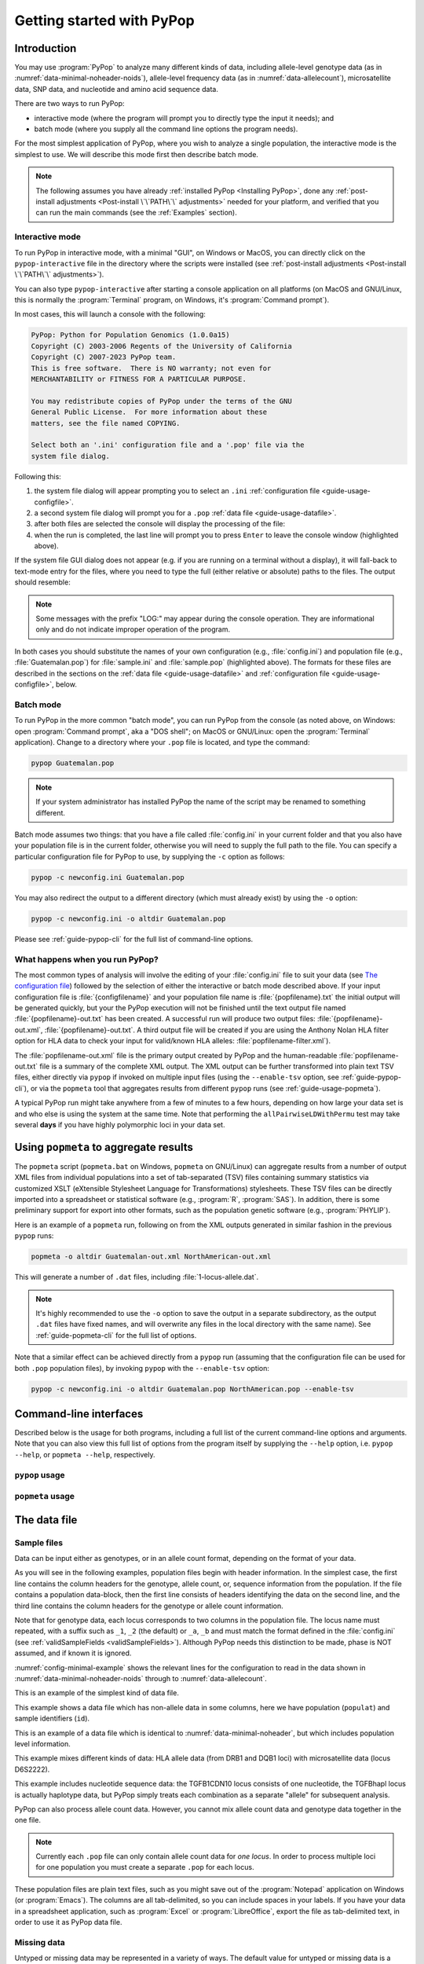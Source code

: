 **************************
Getting started with PyPop
**************************

Introduction
============

You may use :program:`PyPop` to analyze many different kinds of data, including
allele-level genotype data (as in :numref:`data-minimal-noheader-noids`), allele-level
frequency data (as in :numref:`data-allelecount`),
microsatellite data, SNP data, and nucleotide and amino acid sequence
data.

There are two ways to run PyPop:

-  interactive mode (where the program will prompt you to directly type
   the input it needs); and

-  batch mode (where you supply all the command line options the program
   needs).

For the most simplest application of PyPop, where you wish to analyze
a single population, the interactive mode is the simplest to use. We
will describe this mode first then describe batch mode.

.. note::

   The following assumes you have already :ref:`installed PyPop
   <Installing PyPop>`, done any :ref:`post-install adjustments
   <Post-install \`\`PATH\`\` adjustments>` needed for your platform, and
   verified that you can run the main commands (see the
   :ref:`Examples` section).

Interactive mode
----------------

To run PyPop in interactive mode, with a minimal "GUI", on Windows or
MacOS, you can directly click on the ``pypop-interactive`` file in the
directory where the scripts were installed (see :ref:`post-install
adjustments <Post-install \`\`PATH\`\` adjustments>`).

You can also type ``pypop-interactive`` after starting a console
application on all platforms (on MacOS and GNU/Linux, this is normally
the :program:`Terminal` program, on Windows, it's :program:`Command
prompt`).

In most cases, this will launch a console with the following:

.. code-block:: text

   PyPop: Python for Population Genomics (1.0.0a15)
   Copyright (C) 2003-2006 Regents of the University of California
   Copyright (C) 2007-2023 PyPop team.
   This is free software.  There is NO warranty; not even for
   MERCHANTABILITY or FITNESS FOR A PARTICULAR PURPOSE.
    
   You may redistribute copies of PyPop under the terms of the GNU
   General Public License.  For more information about these
   matters, see the file named COPYING.

   Select both an '.ini' configuration file and a '.pop' file via the
   system file dialog.

Following this:

1. the system file dialog will appear prompting you to select an
   ``.ini`` :ref:`configuration file <guide-usage-configfile>`. 

2. a second system file dialog will prompt you for a ``.pop``
   :ref:`data file <guide-usage-datafile>`.

3. after both files are selected the console will display the
   processing of the file:

   .. code-block:: text
      :emphasize-lines: 5
		
      PyPop is processing sample.pop ...
      PyPop run complete!
      XML output(s) can be found in: ['sample-out.xml']
      Plain text output(s) can be found in: ['sample-out.txt']
      Press Enter to continue...

4. when the run is completed, the last line will prompt you to press
   ``Enter`` to leave the console window (highlighted above).
		
If the system file GUI dialog does not appear (e.g. if you are running
on a terminal without a display), it will fall-back to text-mode entry
for the files, where you need to type the full (either relative or
absolute) paths to the files. The output should resemble:

.. code-block:: text
   :emphasize-lines: 14,15

   PyPop: Python for Population Genomics (1.0.0a15)
   Copyright (C) 2003-2006 Regents of the University of California
   Copyright (C) 2007-2023 PyPop team.
   This is free software.  There is NO warranty; not even for
   MERCHANTABILITY or FITNESS FOR A PARTICULAR PURPOSE.
    
   You may redistribute copies of PyPop under the terms of the GNU
   General Public License.  For more information about these
   matters, see the file named COPYING.
   
   To accept the default in brackets for each filename, simply press
   return for each prompt.
      
   Please enter config filename [config.ini]: sample.ini
   Please enter population filename [no default]: sample.pop
   PyPop is processing sample.pop ...
   PyPop run complete!
   XML output(s) can be found in: ['sample-out.xml']
   Plain text output(s) can be found in: ['sample-out.txt']
   Press Enter to continue...

.. note::		

   Some messages with the prefix "LOG:" may appear during the console
   operation.  They are informational only and do not indicate
   improper operation of the program.
   
In both cases you should substitute the names of your own
configuration (e.g., :file:`config.ini`) and population file (e.g.,
:file:`Guatemalan.pop`) for :file:`sample.ini` and :file:`sample.pop`
(highlighted above). The formats for these files are described in the
sections on the :ref:`data file <guide-usage-datafile>` and
:ref:`configuration file <guide-usage-configfile>`, below.

Batch mode
----------

To run PyPop in the more common "batch mode", you can run PyPop from
the console (as noted above, on Windows: open :program:`Command
prompt`, aka a "DOS shell"; on MacOS or GNU/Linux: open the
:program:`Terminal` application). Change to a directory where your
``.pop`` file is located, and type the command:

.. code-block:: text

   pypop Guatemalan.pop

.. note::

   If your system administrator has installed PyPop the name of the
   script may be renamed to something different.

Batch mode assumes two things: that you have a file called
:file:`config.ini` in your current folder and that you also have your
population file is in the current folder, otherwise you will need to
supply the full path to the file. You can specify a particular
configuration file for PyPop to use, by supplying the ``-c`` option as
follows:

.. code-block:: text

   pypop -c newconfig.ini Guatemalan.pop

You may also redirect the output to a different directory (which must
already exist) by using the ``-o`` option:

.. code-block:: text

   pypop -c newconfig.ini -o altdir Guatemalan.pop

Please see :ref:`guide-pypop-cli` for the full list of command-line
options.

.. _guide-usage-intro-run-details:

What happens when you run PyPop?
--------------------------------

The most common types of analysis will involve the editing of your
:file:`config.ini` file to suit your data (see `The configuration
file <guide-usage-configfile>`__) followed by the selection of either
the interactive or batch mode described above. If your input
configuration file is :file:`{configfilename}` and your population file name
is :file:`{popfilename}.txt` the initial output will be generated quickly, but
your the PyPop execution will not be finished until the text output file
named :file:`{popfilename}-out.txt` has been created. A successful run will
produce two output files: :file:`{popfilename}-out.xml`,
:file:`{popfilename}-out.txt`. A third output file will be created if you are
using the Anthony Nolan HLA filter option for HLA data to check your
input for valid/known HLA alleles: :file:`popfilename-filter.xml`).

The :file:`popfilename-out.xml` file is the primary output created by
PyPop and the human-readable :file:`popfilename-out.txt` file is a
summary of the complete XML output. The XML output can be further
transformed into plain text TSV files, either directly via ``pypop``
if invoked on multiple input files (using the ``--enable-tsv`` option,
see :ref:`guide-pypop-cli`), or via the ``popmeta`` tool that
aggregates results from different ``pypop`` runs (see
:ref:`guide-usage-popmeta`).

A typical PyPop run might take anywhere from a few of minutes to a few
hours, depending on how large your data set is and who else is using the
system at the same time. Note that performing the
``allPairwiseLDWithPermu`` test may take several **days** if you have
highly polymorphic loci in your data set.


.. _guide-usage-popmeta:
      
Using ``popmeta`` to aggregate results
======================================

The ``popmeta`` script (``popmeta.bat`` on Windows, ``popmeta`` on
GNU/Linux) can aggregate results from a number of output XML files
from individual populations into a set of tab-separated (TSV) files
containing summary statistics via customized XSLT (eXtensible
Stylesheet Language for Transformations) stylesheets.  These TSV files
can be directly imported into a spreadsheet or statistical software
(e.g., :program:`R`, :program:`SAS`).  In addition, there is some
preliminary support for export into other formats, such as the
population genetic software (e.g., :program:`PHYLIP`).

Here is an example of a ``popmeta`` run, following on from the XML outputs
generated in similar fashion in the previous ``pypop`` runs:

.. code-block:: text

   popmeta -o altdir Guatemalan-out.xml NorthAmerican-out.xml

This will generate a number of ``.dat`` files, including
:file:`1-locus-allele.dat`.

.. note::

   It's highly recommended to use the ``-o`` option to save the output
   in a separate subdirectory, as the output ``.dat`` files have
   fixed names, and will overwrite any files in the local directory with the
   same name).  See :ref:`guide-popmeta-cli` for the full list of
   options.
      
Note that a similar effect can be achieved directly from a ``pypop``
run (assuming that the configuration file can be used for both
``.pop`` population files), by invoking ``pypop`` with the
``--enable-tsv`` option:

.. code-block:: text

   pypop -c newconfig.ini -o altdir Guatemalan.pop NorthAmerican.pop --enable-tsv


Command-line interfaces
=======================

Described below is the usage for both programs, including a full list
of the current command-line options and arguments.  Note that you can
also view this full list of options from the program itself by
supplying the ``--help`` option, i.e. ``pypop --help``, or ``popmeta
--help``, respectively.

.. _guide-pypop-cli:

``pypop`` usage
---------------
	
.. argparse::
   :filename: src/PyPop/CommandLineInterface.py
   :func: get_pypop_cli
   :prog: pypop
   :nodescription:
   :noepilog:
   :nodefaultconst:
      
.. _guide-popmeta-cli:

``popmeta`` usage
-----------------

.. argparse::
   :filename: src/PyPop/CommandLineInterface.py
   :func: get_popmeta_cli
   :prog: popmeta
   :nodescription:
   :noepilog:
   :nodefaultconst:
      
.. _guide-usage-datafile:

The data file
=============

Sample files
------------

Data can be input either as genotypes, or in an allele count format,
depending on the format of your data.

As you will see in the following examples, population files begin with
header information. In the simplest case, the first line contains the
column headers for the genotype, allele count, or, sequence information
from the population. If the file contains a population data-block, then
the first line consists of headers identifying the data on the second
line, and the third line contains the column headers for the genotype or
allele count information.

Note that for genotype data, each locus corresponds to two columns in
the population file. The locus name must repeated, with a suffix such as
``_1``, ``_2`` (the default) or ``_a``, ``_b`` and must match the format
defined in the :file:`config.ini` (see
:ref:`validSampleFields <validSampleFields>`). Although PyPop needs this
distinction to be made, phase is NOT assumed, and if known it is
ignored.

:numref:`config-minimal-example` shows the relevant lines for the
configuration to read in the data shown in
:numref:`data-minimal-noheader-noids` through to :numref:`data-allelecount`.

.. code-block:: text
   :name: data-minimal-noheader-noids
   :caption: Multi-locus allele-level genotype data

   a_1   a_2   c_1   c_2   b_1   b_2
   ****  ****  0102  02025 1301  18012 
   0101  0201  0307  0605  1401  39021 
   0210  03012 0712  0102  1520  1301  
   0101  0218  0804  1202  35091 4005  
   2501  0201  1507  0307  51013 1401  
   0210  3204  1801  0102  78021 1301  
   03012 3204  1507  0605  51013 39021 
     
   
This is an example of the simplest kind of data file.

.. code-block:: text
   :name: data-minimal-noheader
   :caption: Multi-locus allele-level HLA genotype data with sample information

   populat    id        a_1   a_2   c_1   c_2   b_1   b_2
   UchiTelle  UT900-23  ****  ****  0102  02025 1301  18012 
   UchiTelle  UT900-24  0101  0201  0307  0605  1401  39021 
   UchiTelle  UT900-25  0210  03012 0712  0102  1520  1301  
   UchiTelle  UT900-26  0101  0218  0804  1202  35091 4005  
   UchiTelle  UT910-01  2501  0201  1507  0307  51013 1401  
   UchiTelle  UT910-02  0210  3204  1801  0102  78021 1301  
   UchiTelle  UT910-03  03012 3204  1507  0605  51013 39021 
     

This example shows a data file which has non-allele data in some
columns, here we have population (``populat``) and sample identifiers
(``id``).

.. code-block:: text
   :name: data-hla
   :caption: Multi-locus allele-level HLA genotype data with sample and header information

   labcode method              ethnic  contin  collect        latit           longit          
   USAFEL  12th Workshop SSOP  Telle   NW Asia Targen Village 41 deg 12 min N 94 deg 7 min E  
   populat     id         a_1     a_2     c_1     c_2     b_1     b_2     
   UchiTelle   UT900-23   ****    ****    0102    02025   1301    18012   
   UchiTelle   UT900-24   0101    0201    0307    0605    1401    39021   
   UchiTelle   UT900-25   0210    03012   0712    0102    1520    1301    
   UchiTelle   UT900-26   0101    0218    0804    1202    35091   4005    
   UchiTelle   UT910-01   2501    0201    1507    0307    51013   1401    
   UchiTelle   UT910-02   0210    3204    1801    0102    78021   1301    
   UchiTelle   UT910-03   03012   3204    1507    0605    51013   39021   

This is an example of a data file which is identical to
:numref:`data-minimal-noheader`, but which includes population level
information.

.. code-block:: text
   :name: data-hla-microsat
   :caption: Multi-locus allele-level HLA genotype and microsatellite genotype data with header information

   labcode ethnic  complex
   USAFEL  ****    0
   populat    id      drb1_1  drb1_2  dqb1_1  dqb1_2  d6s2222_1  d6s2222_2  
   UchiTelle  HJK_2   01      0301    0201     0501    249        249        
   UchiTelle  HJK_1   0301    0301    0201     0201    249        249        
   UchiTelle  HJK_3   01      0301    0201     0501    249        249        
   UchiTelle  HJK_4   01      0301    0201     0501    249        249        
   UchiTelle  MYU_2   02      0401    0302     0602    247        249        
   UchiTelle  MYU_1   0301    0301    0201     0201    247        249        
   UchiTelle  MYU_3   0301    0401    0201     0302    249        249        
   UchiTelle  MYU_4   0301    0401    0201     0302    247        249

This example mixes different kinds of data: HLA allele data (from DRB1
and DQB1 loci) with microsatellite data (locus D6S2222).

.. code-block:: text
   :name: data-nucleotide
   :caption: Sequence genotype data with header information

   labcode file                                                
   BLOGGS  C_New
   popName ID       TGFB1cdn10(1) TGFB1cdn10(2) TGFBhapl(1) TGFBhapl(2) 
   Urboro  XQ-1     C             T             CG          TG     
   Urboro  XQ-2     C             C             CG          CG     
   Urboro  XQ-5     C             T             CG          TG     
   Urboro  XQ-21    C             T             CG          TG     
   Urboro  XQ-7     C             T             CG          TG     
   Urboro  XQ-20    C             T             CG          TG     
   Urboro  XQ-6     T             T             TG          TG     
   Urboro  XQ-8     C             T             CG          TG     
   Urboro  XQ-9     T             T             TG          TG     
   Urboro  XQ-10    C             T             CG          TG     
     

This example includes nucleotide sequence data: the TGFB1CDN10 locus
consists of one nucleotide, the TGFBhapl locus is actually haplotype
data, but PyPop simply treats each combination as a separate "allele"
for subsequent analysis.

.. code-block:: text
   :name: data-allelecount
   :caption: Allele count data

   populat    method  ethnic     country    latit   longit
   UchiTelle  PCR-SSO Klingon    QZ         052.81N 100.25E
   dqa1  count
   0101  31
   0102  37
   0103  17
   0201  21
   0301  32
   0401  9
   0501  35
     

PyPop can also process allele count data. However, you cannot mix allele
count data and genotype data together in the one file.

.. note::
   :name: data-allelecount-note

   Currently each ``.pop`` file can only contain allele count data for
   *one locus*. In order to process multiple loci for one population you
   must create a separate ``.pop`` for each locus.

These population files are plain text files, such as you might save
out of the :program:`Notepad` application on Windows (or
:program:`Emacs`). The columns are all tab-delimited, so you can
include spaces in your labels. If you have your data in a spreadsheet
application, such as :program:`Excel` or :program:`LibreOffice`, export the file as
tab-delimited text, in order to use it as PyPop data file.

Missing data
------------

Untyped or missing data may be represented in a variety of ways. The
default value for untyped or missing data is a series of four asterisks
(``****``) as specified by the :file:`config.ini`. You may not "represent"
untyped data by leaving a column blank, nor may you represent a
homozygote by leaving the second column blank. All cells for which you
have data must include data, and all cells for which you do not have
data must also be filled in, using a missing data value.

For individuals who were not typed at all loci, the data in loci for
which they are typed will be used on all single-locus analyses for that
individual and locus, so that you see the value of the number of
individuals (``n``) vary from locus to locus in the output. These
individuals' data will also be used for multi-locus analyses. Only the
loci that contain no missing data will be included in any multi-locus
analysis.

If an individual is only partially typed at a locus, it will be treated
as if it were completely untyped, and data for that individual for that
locus will be dropped from ALL analyses.

.. warning::

   -  Do not leave trailing blank lines at the end of your data file, as
      this currently causes PyPop to terminate with an error message
      that takes experience to diagnose.

   -  For haplotype estimation and linkage disequilibrium calculations
      (i.e., the emhaplofreq part of the program) you are currently
      restricted to a maximum of seven loci per haplotype request. For
      haplotype estimation there is a limit of 5000 for the number of
      individuals (``n``) [1]_

.. _guide-usage-configfile:

The configuration file
======================

The sets of population genetic analyses that are run on your population
data file and the manner in which the data file is interpreted by PyPop
is controlled by a configuration file, the default name for which is
:file:`config.ini`. This is another plain text file consisting of comments
(which are lines that start with a semi-colon), sections (which are
lines with labels in square brackets), and options (which are lines
specifying settings relevant to that section in the ``option=value``
format).

.. note::

   If any option runs over one line (such as ``validSampleFields``) then
   the second and subsequent lines must be indented by exactly **one
   space**.

.. _config-minimal:

A minimal configuration file
----------------------------

Here we present a minimal ``.ini`` file corresponding to
:numref:`data-minimal-noheader-noids` A section by section
review of this file follows. (Note comment lines have been omitted in
the above example for clarity). A description of more advanced options
is contained in :ref:`config-advanced`.

.. config-minimal-example:

.. Minimal ``config.ini`` file
.. ^^^^^^^^^^^^^^^^^^^^^^^^^^^

.. code-block:: ini
   :name: config-minimal-example
   :caption: Minimal config.ini file
   :emphasize-lines: 1,4,14,17,22,25

   [General]                  
   debug=0            
                  
   [ParseGenotypeFile]        
   untypedAllele=****         
   alleleDesignator=*         
   validSampleFields=*a_1     
    *a_2              
    *c_1              
    *c_2              
    *b_1              
    *b_2              
                  
   [HardyWeinberg]            
   lumpBelow=5                

   [HardyWeinbergGuoThompson] 
   dememorizationSteps=2000
   samplingNum=1000
   samplingSize=1000

   [HomozygosityEWSlatkinExact] 
   numReplicates=10000

   [Emhaplofreq]              
   allPairwiseLD=1
   allPairwiseLDWithPermu=0
   ;;numPermuInitCond=5


**Configuration file sections** (highlighted above)
   
-  ``[General]``

   This section contains variables that control the overall behavior of
   PyPop.

   -  ``debug=0``.

      This setting is for debugging. Setting it to 1 will set off a
      large amount of output of no interest to the general user. It
      should not be used unless you are running into trouble and need to
      communicate with the PyPop developers about the problems.

-  Specifying data formats

   There are two possible formats: ``[ParseGenotypeFile]`` and
   ``[ParseAlleleCountFile]``

   ``[ParseGenotypeFile]``.

   If your data is genotype data, you will want a section labeled:
   ``[ParseGenotypeFile]``.

   -  ``alleleDesignator``.

      This option is used to tell PyPop what is allele data and what
      isn't. You must use this symbol in :ref:```validSampleFields``
      option. The default is ``*``. In general, you won't need to
      change it. **[Default:** ``*`` **]**

   -  ``untypedAllele``.

      This option is used to tell PyPop what symbol you have used in
      your data files to represent untyped or unknown data
      fields. These fields MAY NOT BE LEFT BLANK. You must use
      something consistent that cannot be confused with real data
      here. **[Default:** ``****`` **]**

.. _validSampleFields:

   -  ``validSampleFields``.

      This option should contain the names of the loci immediately
      preceding your genotype data (if it has three header lines, this
      information will be on the third line, otherwise it will be the
      first line of the file).\ **[There is no default, this option must
      always be present]**

      The format is as follows, for each sample field (which may either
      be an identifying field for the sample such as ``populat``, or
      contain allele data) create a new line where:

      -  The first line (``validSampleFields=``) consists of the name of
         your sample field (if it contains allele data, the name of the
         field should be preceded by the character designated in the
         ``alleleDesignator`` option above).

      -  All subsequent lines after the first *must* be preceded by *one
         space* (again if it contains allele data, the name of the field
         should be preceded by the character designated in the
         ``alleleDesignator`` option above).

      Here is an example:

      .. code-block:: text

         validSampleFields=*a_1
          *a_2
          *c_1
          *c_2
          *b_1
          *b_2    Note initial space at start of line.

      Here is example that includes identifying (non-allele data)
      information such as sample id (``id``) and population name
      (``populat``):

      .. code-block:: text

         validSampleFields=populat
          id
          *a_1
          *a_2
          *c_1
          *c_2
          *b_1
          *b_2

   ``[ParseAlleleCountFile]``.

   If your data is not genotype data, but rather, data of the
   allele-name count format, then you will want to use the
   ``[ParseAlleleCountFile]`` section INSTEAD of the
   ``[ParseGenotypeFile]`` section. The ``alleleDesignator`` and
   ``untypedAllele`` options work identically to that described for
   ``[ParseGenotypeFile]``.

   -  ``validSampleFields``.

      This option should contain either a single locus name or a
      colon-separated list of all loci that will be in the data files
      you intend to analyze using a specific ``.ini`` file. The
      colon-separated list allows you to avoid changing the ``.ini``
      file when running over a collection of data files containing
      different loci. e.g.,

      .. code-block:: text

         validSampleFields=A:B:C:DQA1:DQB1:DRB1:DPB1:DPA1
          count

      Note that each ``.pop`` file must contain only one locus (see
      `note_title <data-allelecount-note>`__ in
      :numref:`data-allelecount`). Listing multiple loci
      simply permits the same ``.ini`` file to be reused for each data
      file.

-  ``[HardyWeinberg]``

   Hardy-Weinberg analysis is enabled by the presence of this section.

   -  ``lumpBelow``.

      This option value represents a cut-off value. Alleles with an
      expected value equal to or less than ``lumpBelow`` will be lumped
      together into a single category for the purpose of calculating the
      degrees of freedom and overall ``p``-value for the chi-squared
      Hardy-Weinberg test.

-  ``[HardyWeinbergGuoThompson]``

   When this section is present, an implementation of the
   Hardy-Weinberg exact test is run using the original
   [Guo:Thompson:1992]_ code, using a Monte-Carlo Markov chain (MCMC). In
   addition, two measures (Chen and Diff) of the goodness of it of
   individual genotypes are reported under this option [Chen:etal:1999]_
   By default this section is not enabled. This is a different
   implementation to the :program:`Arlequin` version listed in
   :ref:`config-advanced`, below.

   -  ``dememorizationSteps``.

      Number of steps of to “burn-in” the Markov chain before statistics
      are collected.\ **[Default:** ``2000`` **]**

   -  ``samplingNum``.

      Number of Markov chain samples **[Default:** ``1000`` **]**.

   -  ``samplingSize``.

      Markov chain sample size\ **[Default:** ``1000`` **]**.

   Note that the **total** number of steps in the Monte-Carlo Markov
   chain is the product of ``samplingNum`` and ``samplingSize``, so the
   default values described above would contain 1,000,000 (= 1000 x
   1000) steps in the MCMC chain.

   The default values for options described above have proved to be
   optimal for us and if the options are not provided these defaults
   will be used. If you change the values and have problems, please let
   us **know**.

-  ``[HomozygosityEWSlatkinExact]``

   The presence of this section enables Slatkin's [Slatkin:1994]_ 
   implementation of the Ewens-Watterson exact test of neutrality.

   -  ``numReplicates``.

      The default values have proved to be optimal for us. There is no
      reason to change them unless you are particularly curious. If you
      change the default values and have problems, please let us know.

-  ``[Emhaplofreq]``

   The presence of this section enables haplotype estimation and
   calculation of linkage disequilibrium (LD) measures.

   -  ``lociToEstHaplo``.

      In this option you can list the multi-locus haplotypes for which
      you wish the program to estimate and to calculate the LD. It
      should be a comma-separated list of colon-joined loci. e.g.,

      .. code-block:: text

         lociToEstHaplo=a:b:drb1,a:b:c,drb1:dqa1:dpb1,drb1:dqb1:dpb1

   -  ``allPairwiseLD``.

      Set this to ``1`` (one) if you want the program to calculate all
      pairwise LD for your data, otherwise set this to ``0`` (zero).

   -  ``allPairwiseLDWithPermu``.

      Set this to a positive integer greater than 1 if you need to
      determine the significance of the pairwise LD measures in the
      previous section. The number you use is the number of permutations
      that will be run to ascertain the significance (this should be at
      least 1000 or greater). (Note this is done via permutation testing
      performed after the pairwise LD test for all pairs of loci. Note
      also that this test can take *DAYS* if your data is highly
      polymorphic.)

   -  ``numPermuInitCond``.

      Set this to change the number of initial conditions used per
      permutation. **[Default:** ``5`` **]**. (*Note: this parameter is only used
      if ``allPairwiseLDWithPermu`` is set and nonzero*).

.. _config-advanced:

Advanced options
----------------

The following section describes additional options to previously
described sections. Most of the time these options can be omitted and
PyPop will choose defaults, however these advanced options do offer
greater control over the application. In particular, customization will
be required for data that has sample identifiers as in
:numref:`data-minimal-noheader` or header data block as in
:numref:`data-hla` and both ``validSampleFields`` (described
above) and ``validPopFields`` (described below) will need to be
modified.

It also describes two extra sections related to using PyPop in
conjunction with :program:`Arlequin`: ``[Arlequin]`` and
``[HardyWeinbergGuoThompsonArlequin]``.

``[General]`` **advanced options**

-  ``txtOutFilename`` and ``xmlOutFilename``.

   If you wish to specify a particular name for the output file, which
   you want to remain identical over several runs, you can set these
   two items to particular values. The default is to have the program
   select the output filename, which can be controlled by the next
   variable. **[Default: not used]**

-  ``outFilePrefixType``.

   This option can either be omitted entirely (in which case the
   default will be ``filename``) or be set in several ways. The
   default is set as ``filename``, which will result in three output
   files named :file:`original-filename-minus-suffix-out.xml`,
   :file:`original-filename-minus-suffix-out.txt`, and
   :file:`original-filename-minus-suffix-filter.xml`. **[Default:**
   ``filename`` **]**

   If you set the value to ``date`` instead of filename, you'll get the
   date incorporated in the filename as follows:
   :file:`original-filename-minus-suffix-YYYY-nn-dd-HH-MM-SS-out.{xml,txt}`.
   e.g., :file:`USAFEL-UchiTelle-2003-09-21-01-29-35-out.xml` (where Y, n,
   d, H, M, S refer to year, month, day, hour, minute and second,
   respectively).

-  ``xslFilename``.

   This option specifies where to find the XSLT file to use for
   transforming PyPop's xml output into human-readable form. Most users
   will not normally need to set this option, and the default is the
   system-installed :file:`text.xsl` file.

``[ParseGenotypeFile]`` **advanced options**

-  ``fieldPairDesignator``.

   This option allows you to override the coding for the headers for
   each pair of alleles at each locus; it must match the entry in the
   config file under ``validSampleFields`` and the entries in your
   population data file. If you want to use something other than ``_1``
   and ``_2``, change this option, for instance, to use letters and
   parentheses, change it as follows: ``fieldPairDesignator=(a):(b)``
   **[Default:** ``_1:_2`` **]**

-  ``popNameDesignator``.

   There is a special designator to mark the population name field,
   which is usually the first field in the data block. **[Default:**
   ``+`` **]**

   If you are analyzing data that contains a population name for each
   sample, then the first entry in your ``validSampleFields`` section
   should have a prefixed +, as below:

   .. code-block:: text

      validSampleFields=+populat
       *a_1
       *a_2
       ...

-  ``validPopFields``.

   If you are analyzing data with an initial two line population header
   block information as in :ref:`data-hla`, then you will
   need to set this option. In this case, it should contain the field
   names in the first line of the header information of your file.
   **[Default: required when a population data-block is present in data
   file]**, e.g.:

   .. code-block:: text

      validPopFields=labcode
       method
       ethnic
       country
       latit
       longit

``[Emhaplofreq]`` **advanced options**

-  ``permutationPrintFlag``.

   Determines whether the likelihood ratio for each permutation will be
   logged to the XML output file, this is disabled by default.
   **[Default:** ``0`` **(i.e. OFF)]**.

   .. warning::

      If this is enabled it can *drastically* increase the size of the
      output XML file on the order of the product of the number of
      possible pairwise comparisons and permutations. Machines with
      lower RAM and disk space may have difficulty coping with this.

``[Arlequin]`` **extra section**

This section sets characteristics of the :program:`Arlequin`
application if it has been installed (it must be installed separately
from PyPop as we cannot distribute it). The options in this section
are only used when a test requiring :program:`Arlequin`, such as it's
implementation of Guo and Thompson's [Guo:Thompson:1992]_ Hardy-Weinberg
exact test is invoked (see below).

-  ``arlequinExec``.

   This option specifies where to find the :program:`Arlequin`
   executable on your system. The default assumes it is on your system
   path. **[Default:** :file:`arlecore.exe` **]**

``[HardyWeinbergGuoThompsonArlequin]`` **extra section**

When this section is present, :program:`Arlequin`'s implementation of the
Hardy-Weinberg exact test is run, using a Monte-Carlo Markov Chain
implementation. By default this section is not enabled.

-  ``markovChainStepsHW``.

   Length of steps in the Markov chain **[Default: 2500000]**.

-  ``markovChainDememorisationStepsHW``.

   Number of steps of to “burn-in” the Markov chain before statistics
   are collected.\ **[Default:** ``5000`` **]**

The default values for options described above have proved to be optimal
for us and if the options are not provided these defaults will be used.
If you change the values and have problems, please let us **know**.

``[Filters]`` **extra section**

When this section is present, it allows you to specify succesive filters
to the data.

-  ``filtersToApply``.

   Here you specify which filters you want applied to the data and the
   order in which you want them applied. Separate each filter name with
   a colon (``:``). Currently there are four predefined filter:
   ``AnthonyNolan``, ``Sequence``, ``DigitBinning``, and
   ``CustomBinning``. If you specify one or more of these filters, you
   will get the default behavior of the filter. If you wish to modify
   the default behavior, you should add a section with the same name as
   the specified filter(s). See next section for more on this. Please
   note that, while you are allowed to specify any ordering for the
   filters, some orderings may not make sense. For example, the ordering
   Sequence:AnthonyNolan would not make sense (because as far as PyPop
   is concerned, your alleles are now amino acid residues.) However, the
   reverse ordering, AnthonyNolan:Sequence, would be logical and perhaps
   even advisable.

``[AnthonyNolan]`` **filter section**

This section is *only* useful for HLA data. Like all filter sections, it
will only be used if present in the ``filtersToApply`` line specified
above. If so enabled, your data will be filtered through the Anthony
Nolan database of known HLA allele names before processing. The data
files this filter relies on are *not* currently distributed with PyPop
but can be obtained via the `IMGT ftp
site <ftp://ftp.ebi.ac.uk/pub/databases/imgt/mhc/hla/>`__. Invocation of
this filter will produce a ``popfile-filter.xml`` file output showing
what was resolved and what could not be resolved.

-  ``alleleFileFormat``.

   This options specifies which of the formats the Anthony Nolan
   allele data will be used. The option can be set to either ``txt``
   (for the plain free text format) or ``msf`` (for the `Multiple
   Sequence Format <http://www.ebi.ac.uk/imgt/hla/download.html>`__)
   **[Default:** ``msf`` **]**

-  ``directory``.

   Specifies the path to the root of the sequence files. For ``txt``:
   **[Default:**
   :file:`{prefix}/share/PyPop/anthonynolan/HIG-seq-pep-text/`
   **]**.  For ``msf`` files **[Default:**
   :file:`{prefix}/share/PyPop/anthonynolan/msf/` **]**.

-  ``preserve-ambiguous``.

   The default behavior of the ``AnthonyNolan`` filter is to ignore
   allele ambiguity ("slash") notation. This notation, common in the
   literature, looks like: ``010101/0102/010301``. The default behavior
   will simply truncate this to ``0101``. If you want to preserve the
   notation, set the option to ``1``. This will result in a filtered
   allele "name" of ``0101/0102/0103`` in the above hypothetical
   example. **[Default:** ``0`` **]**.

-  ``preserve-unknown``.

   The default behavior of the ``AnthonyNolan`` filter is to replace
   unknown alleles with the ``untypedAllele`` designator. If you want
   the filter to keep allele names it does not recognize, set the option
   to ``1``. **[Default:** ``0`` **]**.

-  ``preserve-lowres``.

   This option is similar to ``preserve-unknown``, but only applies to
   lowres alleles. If set to ``1``, PyPop will keep allele names that are
   shorter than the default allele name length, usually 4 digits long.
   But if the preserve-unknown flag is set, this one has no effect,
   because all unknown alleles are preserved. **[Default:** ``0`` **]**.

``[Sequence]`` **filter section**

This section allows configuration of the sequence filter. Like all
filter sections, it will only will be used if present in the
``filtersToApply`` line specified above. If so enabled, your allele
names will be translated into sequences, and all ensuing analyses will
consider each position in the sequence to be a distinct locus. This
filter makes use of the same msf format alignment files as used above in
the AnthonyNolan filter. It does not work with the txt format alignment
files.

-  ``sequenceFileSuffix``.

   Determines the files that will be examined in order to read in a
   sequence for each allele. (ie, if the file for locus A is
   :file:`A_prot.msf`, the value would be ``_prot`` whereas if you
   wanted to use the nucleotide sequence files, you might use
   ``_nuc``.) **[Default:** ``_prot`` **]**.

-  ``directory``.

   Specifies the path to the root of the sequence files, in the same
   manner as in the AnthonyNolan section, above.

``[DigitBinning]`` **filter section**

This section allows configuration of the DigitBinning filter. Like all
filter sections, it will be used if present in the ``filtersToApply``
line specified above. If so enabled, your allele names will be truncated
after the nth digit.

-  ``binningDigits``.

   An integer that specifies how many digits to keep after the
   truncation. **[Default:** ``4`` **]**.

``[CustomBinning]`` **filter section**

This section allows configuration of the CustomBinning filter. Like all
filter sections, it will only be used if present in the
``filtersToApply`` line specified above.

You can provide a set of custom rules for replacing allele names. Allele
names should be separated by ``/`` marks. This filter matches any allele
names that are exactly the same as the ones you list here, and will also
find "close matches" (but only if there are no exact matches.). Here is
an example:

.. code-block:: text

   A=01/02/03
    04/05/0306
    !06/1201/1301
    !07/0805

In the example above, ``A*03`` alleles will match to ``01/02/03``,
except for ``A*0306``, which will match to ``04/05/0306``. If you place
a ``!`` mark in front of the first allele name, that first name will be
used as the "new name" for the binned group (for example, ``A*0805``
will be called ``07`` in the custom-binned data.) Note that the space at
the beginning of the lines (following the first line of each locus) is
important. The above rules are just dummy examples, provided to
illustrate how the filter works. PyPop is distributed with a
biologically relevant set of ``CustomBinning`` rules that have been
compiled from several sources [2]_

.. [1]
   These hardcoded numbers can be changed if you obtain the source code
   yourself and change the appropriate #define ``emhaplofreq.h`` and
   recompile the program.

.. [2]
   [Mack:etal:2007]_; [Cano:etal:2007]_; The Anthony Nolan list of deleted
   allele names
   (` <http://www.anthonynolan.com/HIG/lists/delnames.html>`__); and the
   Ambiguous Allele Combinations, release 2.18.0
   (` <http://www.ebi.ac.uk/imgt/hla/ambig.html>`__).
